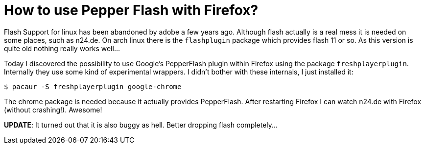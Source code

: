 = How to use Pepper Flash with Firefox?

Flash Support for linux has been abandoned by adobe a few years ago. Although
flash actually is a real mess it is needed on some places, such as n24.de. On
arch linux there is the `flashplugin` package which provides flash 11 or so. As
this version is quite old nothing really works well…

Today I discovered the possibility to use Google's PepperFlash plugin within
Firefox using the package `freshplayerplugin`. Internally they use some kind of
experimental wrappers. I didn't bother with these internals, I just installed
it:

```
$ pacaur -S freshplayerplugin google-chrome
```

The chrome package is needed because it actually provides PepperFlash. After
restarting Firefox I can watch n24.de with Firefox (without crashing!). Awesome!

**UPDATE**: It turned out that it is also buggy as hell. Better dropping flash completely...
